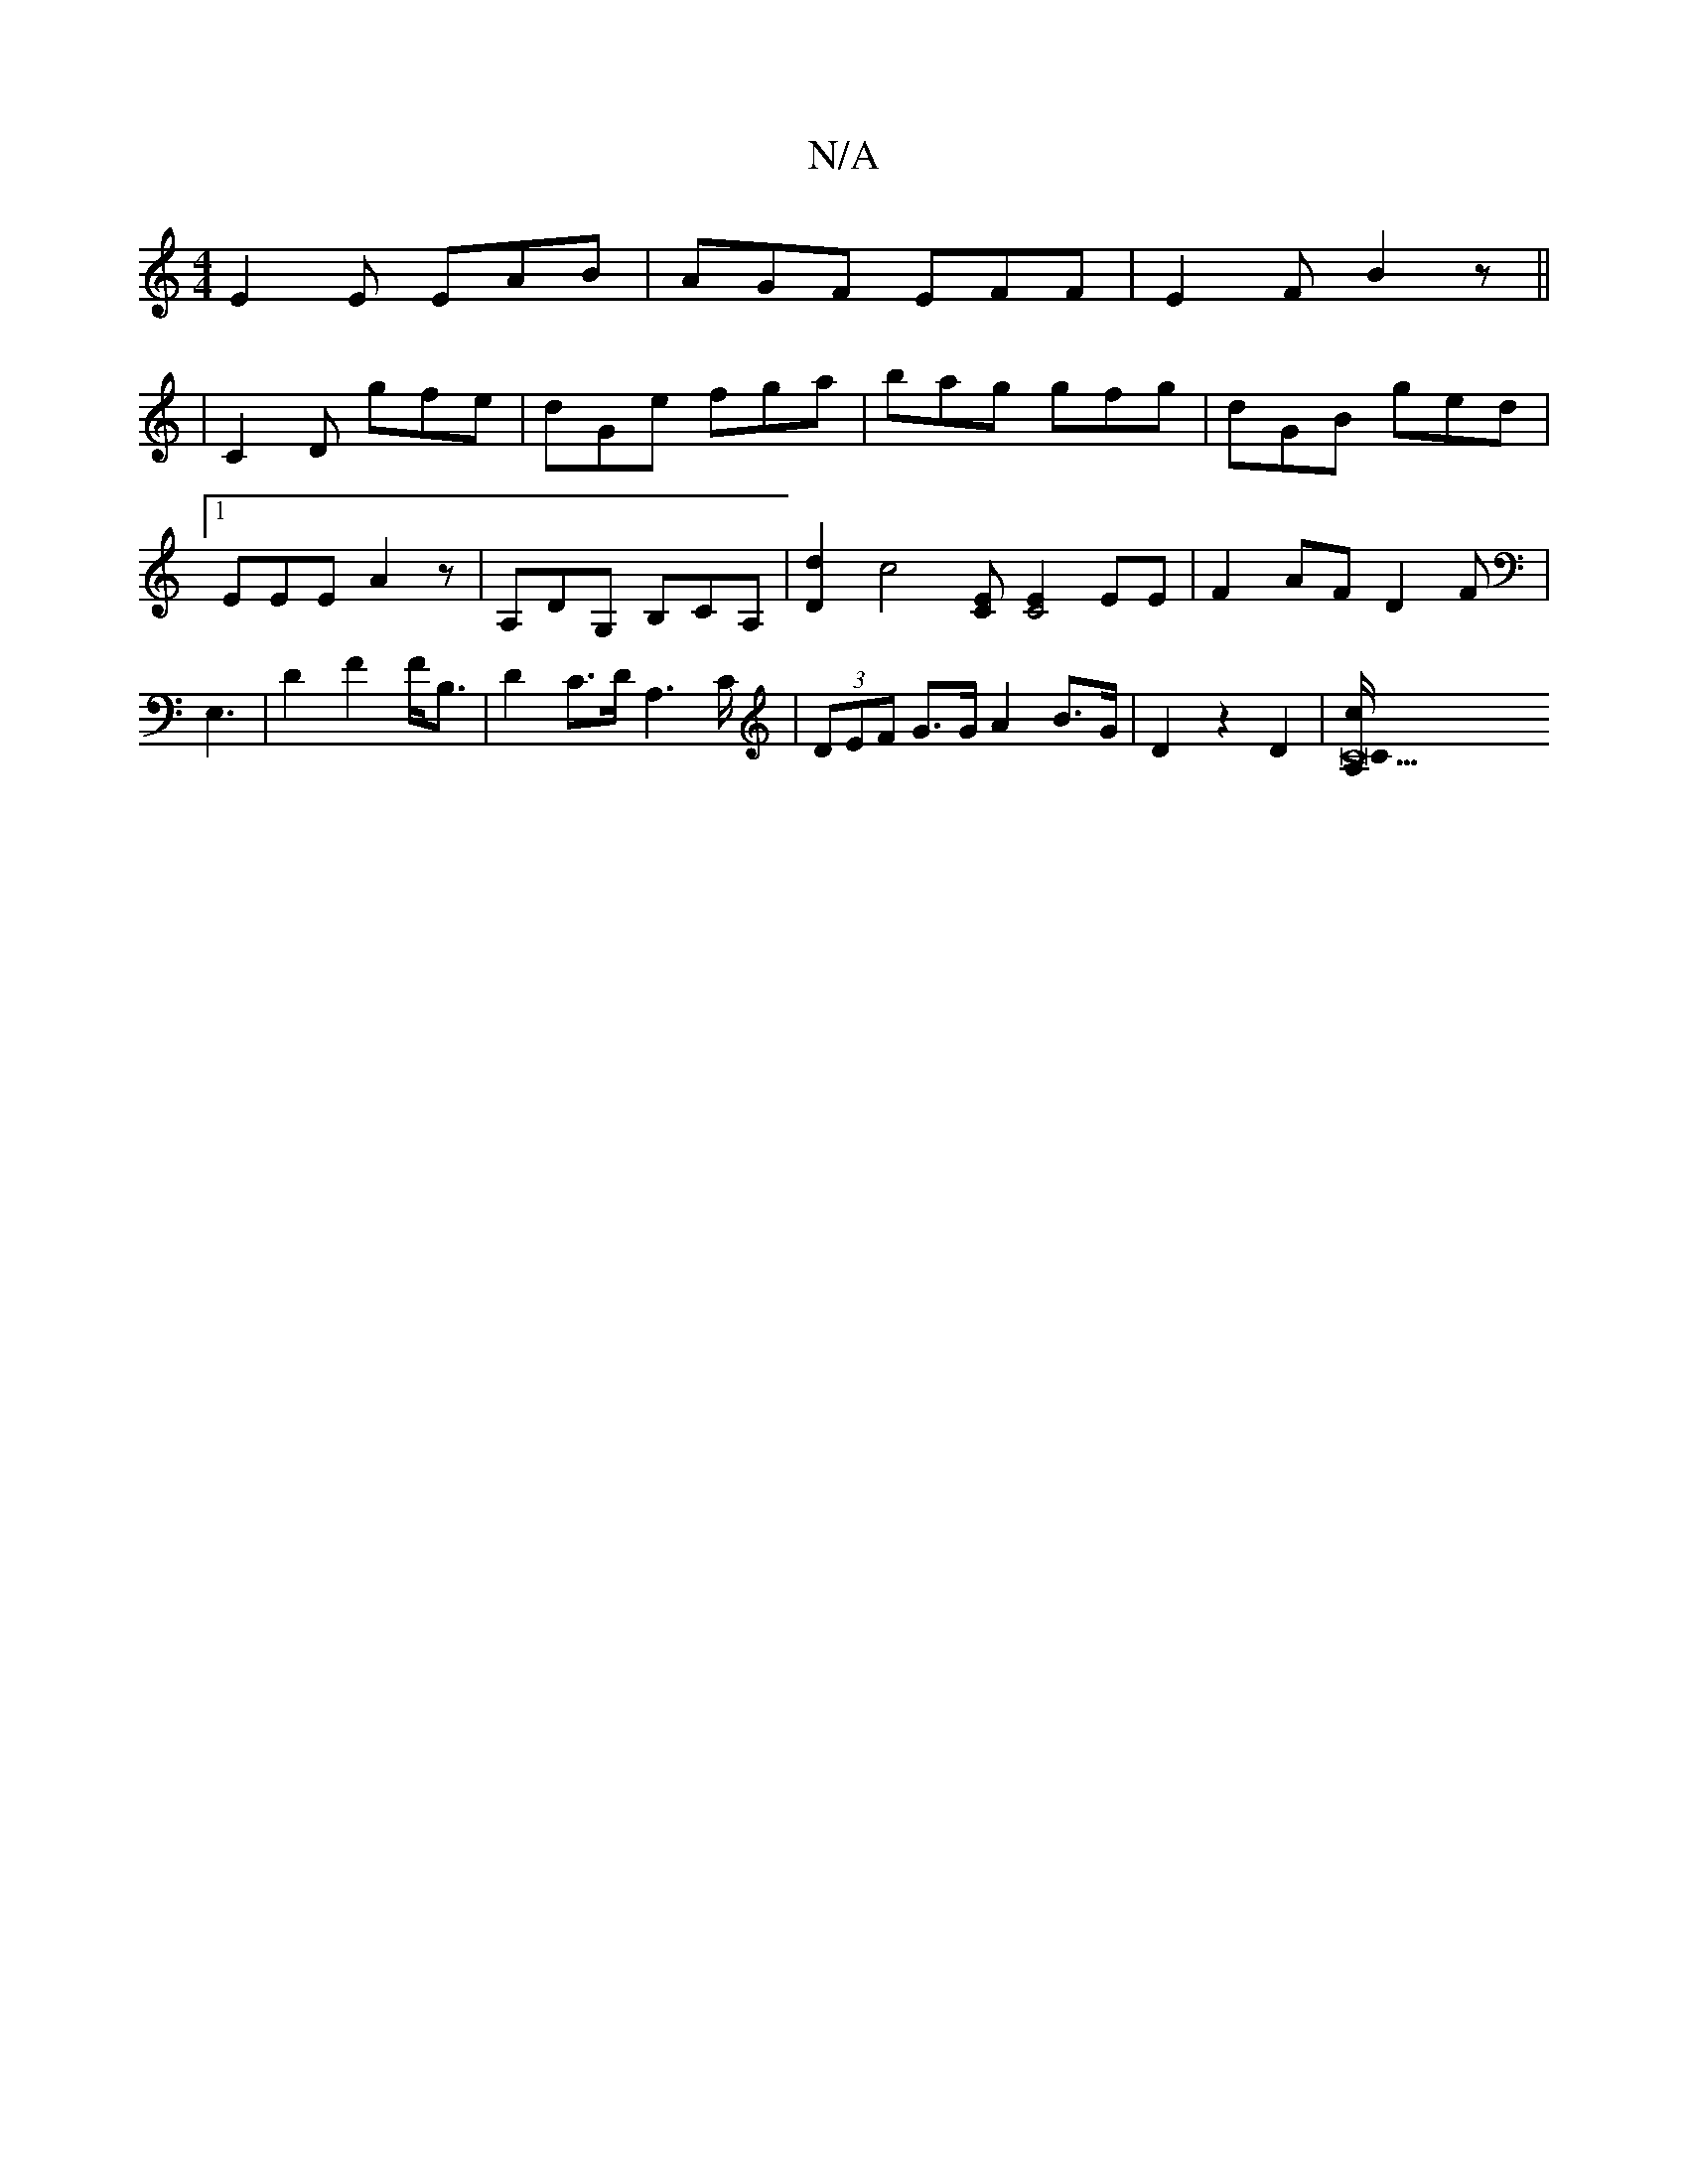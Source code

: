 X:1
T:N/A
M:4/4
R:N/A
K:Cmajor
E2 E EAB|AGF EFF|E2F B2 z||
|C2 D gfe|dGe fga|bag gfg|dGB ged|[1EEE A2 z | A,DG, B,CA,|[D2d2] [c4 `][CE] [E2 C4]EE |F2AF D2F|E,3- | D2 F2 F<B,|D2 C>D A,2,>C|(3DEF G>G A2 B>G | D2 z2 D2 | [C25 c>LA,/C/